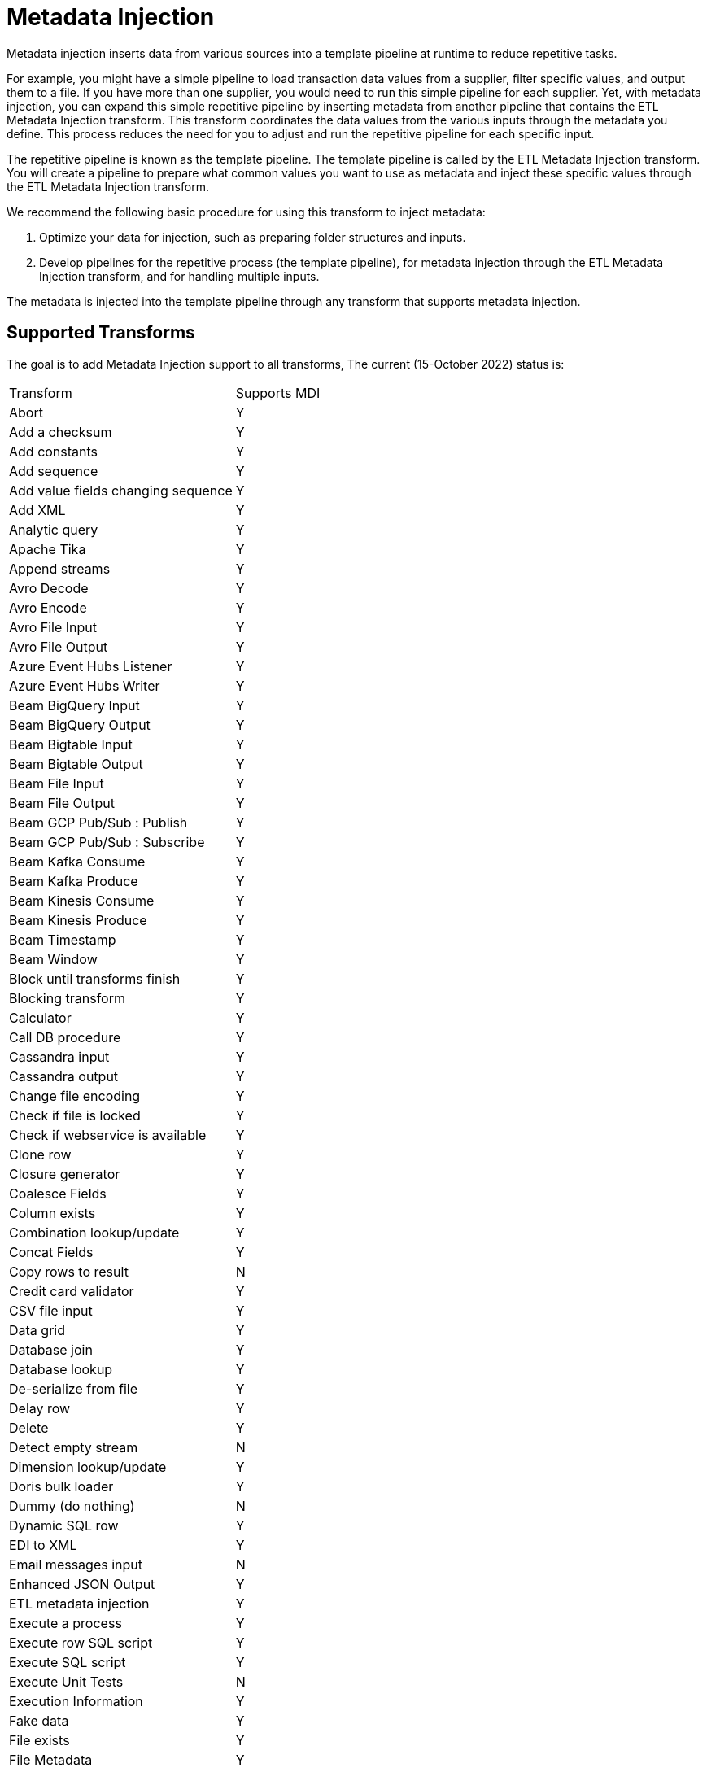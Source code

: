 ////
Licensed to the Apache Software Foundation (ASF) under one
or more contributor license agreements.  See the NOTICE file
distributed with this work for additional information
regarding copyright ownership.  The ASF licenses this file
to you under the Apache License, Version 2.0 (the
"License"); you may not use this file except in compliance
with the License.  You may obtain a copy of the License at
  http://www.apache.org/licenses/LICENSE-2.0
Unless required by applicable law or agreed to in writing,
software distributed under the License is distributed on an
"AS IS" BASIS, WITHOUT WARRANTIES OR CONDITIONS OF ANY
KIND, either express or implied.  See the License for the
specific language governing permissions and limitations
under the License.
////
[[MetadataInjection]]
:imagesdir: ../assets/images
:description: Metadata injection inserts data from various sources into a template pipeline at runtime to reduce repetitive tasks.

= Metadata Injection

Metadata injection inserts data from various sources into a template pipeline at runtime to reduce repetitive tasks.

For example, you might have a simple pipeline to load transaction data values from a supplier, filter specific values, and output them to a file.
If you have more than one supplier, you would need to run this simple pipeline for each supplier.
Yet, with metadata injection, you can expand this simple repetitive pipeline by inserting metadata from another pipeline that contains the ETL Metadata Injection transform.
This transform coordinates the data values from the various inputs through the metadata you define.
This process reduces the need for you to adjust and run the repetitive pipeline for each specific input.

The repetitive pipeline is known as the template pipeline.
The template pipeline is called by the ETL Metadata Injection transform.
You will create a pipeline to prepare what common values you want to use as metadata and inject these specific values through the ETL Metadata Injection transform.

We recommend the following basic procedure for using this transform to inject metadata:

1. Optimize your data for injection, such as preparing folder structures and inputs.

2. Develop pipelines for the repetitive process (the template pipeline), for metadata injection through the ETL Metadata Injection transform, and for handling multiple inputs.

The metadata is injected into the template pipeline through any transform that supports metadata injection.

== Supported Transforms

The goal is to add Metadata Injection support to all transforms, The current (15-October 2022) status is:

|===
|Transform|Supports MDI
|Abort|Y
|Add a checksum|Y
|Add constants|Y
|Add sequence|Y
|Add value fields changing sequence|Y
|Add XML|Y
|Analytic query|Y
|Apache Tika|Y
|Append streams|Y
|Avro Decode|Y
|Avro Encode|Y
|Avro File Input|Y
|Avro File Output|Y
|Azure Event Hubs Listener|Y
|Azure Event Hubs Writer|Y
|Beam BigQuery Input|Y
|Beam BigQuery Output|Y
|Beam Bigtable Input|Y
|Beam Bigtable Output|Y
|Beam File Input|Y
|Beam File Output|Y
|Beam GCP Pub/Sub : Publish|Y
|Beam GCP Pub/Sub : Subscribe|Y
|Beam Kafka Consume|Y
|Beam Kafka Produce|Y
|Beam Kinesis Consume|Y
|Beam Kinesis Produce|Y
|Beam Timestamp|Y
|Beam Window|Y
|Block until transforms finish|Y
|Blocking transform|Y
|Calculator|Y
|Call DB procedure|Y
|Cassandra input|Y
|Cassandra output|Y
|Change file encoding|Y
|Check if file is locked|Y
|Check if webservice is available|Y
|Clone row|Y
|Closure generator|Y
|Coalesce Fields|Y
|Column exists|Y
|Combination lookup/update|Y
|Concat Fields|Y
|Copy rows to result|N
|Credit card validator|Y
|CSV file input|Y
|Data grid|Y
|Database join|Y
|Database lookup|Y
|De-serialize from file|Y
|Delay row|Y
|Delete|Y
|Detect empty stream|N
|Dimension lookup/update|Y
|Doris bulk loader|Y
|Dummy (do nothing)|N
|Dynamic SQL row|Y
|EDI to XML|Y
|Email messages input|N
|Enhanced JSON Output|Y
|ETL metadata injection|Y
|Execute a process|Y
|Execute row SQL script|Y
|Execute SQL script|Y
|Execute Unit Tests|N
|Execution Information|Y
|Fake data|Y
|File exists|Y
|File Metadata|Y
|Filter rows|Y
|Formula|Y
|Fuzzy match|Y
|Generate random value|Y
|Generate rows|Y
|Get data from XML|N
|Get file names|Y
|Get files from result|N
|Get files rows count|Y
|Get Neo4j Logging Info|Y
|Get records from stream|N
|Get rows from result|N
|Get Server Status|Y
|Get subfolder names|Y
|Get system info|Y
|Get table names|Y
|Get variables|Y
|Group by|Y
|HTTP client|N
|HTTP post|Y
|Identify last row in a stream|Y
|If Null|Y
|Injector|Y
|Insert / update|Y
|Java filter|Y
|JavaScript|Y
|Join rows (cartesian product)|Y
|JSON input|Y
|JSON output|Y
|Kafka Consumer|Y
|Kafka Producer|Y
|LDAP input|N
|LDAP output|N
|Load file content in memory|N
|Mail|N
|Mapping Input|Y
|Mapping Output|N
|Memory group by|Y
|Merge join|Y
|Merge rows (diff)|Y
|Metadata Input|Y
|Metadata structure of stream|Y
|Microsoft Access output|Y
|Microsoft Excel input|Y
|Microsoft Excel writer|Y
|MonetDB bulk loader|Y
|MongoDB Delete|Y
|MongoDB input|Y
|MongoDB output|Y
|Multiway merge join|Y
|Neo4j Cypher|Y
|Neo4j Cypher Builder|Y
|Neo4j Generate CSVs|N
|Neo4j Graph Output|Y
|Neo4j Import|Y
|Neo4J Output|Y
|Neo4j Split Graph|N
|Null if|Y
|Number range|Y
|Parquet File Input|Y
|Parquet File Output |Y
|PGP decrypt stream|N
|PGP encrypt stream|N
|Pipeline executor|Y
|Pipeline Logging|Y
|Pipeline Probe|Y
|PostgreSQL Bulk Loader|Y
|Process files|Y
|Properties input|Y
|Properties output|N
|Regex evaluation|N
|Replace in string|Y
|Reservoir sampling|Y
|REST client|N
|Row denormaliser|Y
|Row flattener|Y
|Row normaliser|Y
|Rules accumulator|Y
|Rules executor|Y
|Run SSH commands|Y
|Salesforce delete|N
|Salesforce input|Y
|Salesforce insert|N
|Salesforce update|N
|Salesforce upsert|N
|Sample rows|N
|SAS Input|N
|Select values|Y
|Serialize to file|Y
|Set field value|Y
|Set field value to a constant|Y
|Set files in result|Y
|Set variables|N
|Simple Mapping|Y
|Snowflake Bulk Loader|Y
|Sort rows|Y
|Sorted merge|Y
|Split field to rows|Y
|Split fields|Y
|Splunk Input|Y
|SQL file output|N
|SSTable output|Y
|Standardize phone number|Y
|Stream lookup|Y
|Stream Schema Merge|N
|String operations|Y
|Strings cut|Y
|Switch / case|Y
|Synchronize after merge|Y
|Table compare|Y
|Table exists|Y
|Table input|Y
|Table output|Y
|Teradata Fastload bulk loader|N
|Text file input|Y
|Text file input (deprecated)|N
|Text file output|Y
|Token Replacement|Y
|Unique rows|Y
|Unique rows (HashSet)|N
|Update|Y
|User defined Java class|Y
|User defined Java expression|Y
|Value mapper|Y
|Web services lookup|N
|Workflow executor|N
|Workflow Logging|Y
|Write to log|N
|XML input stream (StAX)|N
|XML join|Y
|XML output|Y
|XSD validator|N
|XSL Transformation|N
|YAML input |N
|Zip file|Y
|===
